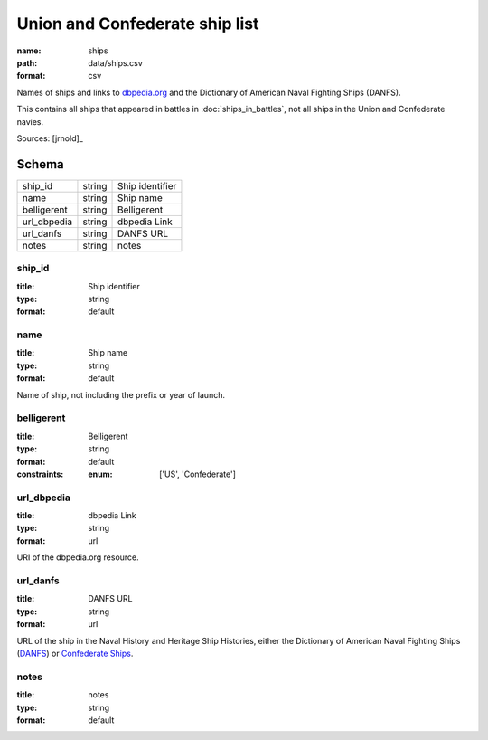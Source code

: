 ###############################
Union and Confederate ship list
###############################

:name: ships
:path: data/ships.csv
:format: csv

Names of ships and links to `dbpedia.org <http://dbpedia.org>`__ and the Dictionary of American Naval Fighting Ships (DANFS).

This contains all ships that appeared in battles in :doc:`ships_in_battles`, not all ships in the Union and Confederate navies.



Sources: [jrnold]_


Schema
======



===========  ======  ===============
ship_id      string  Ship identifier
name         string  Ship name
belligerent  string  Belligerent
url_dbpedia  string  dbpedia Link
url_danfs    string  DANFS URL
notes        string  notes
===========  ======  ===============

ship_id
-------

:title: Ship identifier
:type: string
:format: default





       
name
----

:title: Ship name
:type: string
:format: default


Name of ship, not including the prefix or year of launch.


       
belligerent
-----------

:title: Belligerent
:type: string
:format: default
:constraints:
    :enum: ['US', 'Confederate']
    




       
url_dbpedia
-----------

:title: dbpedia Link
:type: string
:format: url


URI of the dbpedia.org resource.


       
url_danfs
---------

:title: DANFS URL
:type: string
:format: url


URL of the ship in the Naval History and Heritage Ship Histories, either the Dictionary of American Naval Fighting Ships  (`DANFS <http://www.history.navy.mil/research/histories/ship-histories/danfs.html>`__) or `Confederate Ships <http://www.history.navy.mil/research/histories/ship-histories/confederate_ships.html>`__.


       
notes
-----

:title: notes
:type: string
:format: default





       

